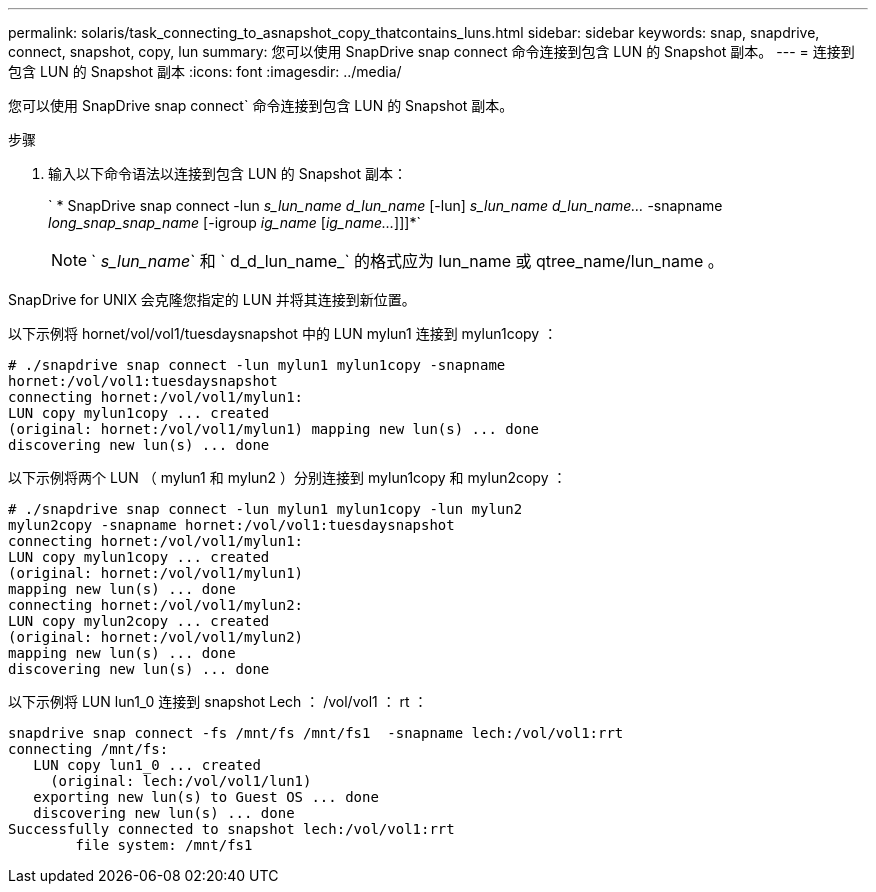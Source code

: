 ---
permalink: solaris/task_connecting_to_asnapshot_copy_thatcontains_luns.html 
sidebar: sidebar 
keywords: snap, snapdrive, connect, snapshot, copy, lun 
summary: 您可以使用 SnapDrive snap connect 命令连接到包含 LUN 的 Snapshot 副本。 
---
= 连接到包含 LUN 的 Snapshot 副本
:icons: font
:imagesdir: ../media/


[role="lead"]
您可以使用 SnapDrive snap connect` 命令连接到包含 LUN 的 Snapshot 副本。

.步骤
. 输入以下命令语法以连接到包含 LUN 的 Snapshot 副本：
+
` * SnapDrive snap connect -lun _s_lun_name d_lun_name_ [-lun] _s_lun_name d_lun_name..._ -snapname _long_snap_snap_name_ [-igroup _ig_name_ [_ig_name..._]]]*`

+

NOTE: ` _s_lun_name_` 和 ` d_d_lun_name_` 的格式应为 lun_name 或 qtree_name/lun_name 。



SnapDrive for UNIX 会克隆您指定的 LUN 并将其连接到新位置。

以下示例将 hornet/vol/vol1/tuesdaysnapshot 中的 LUN mylun1 连接到 mylun1copy ：

[listing]
----
# ./snapdrive snap connect -lun mylun1 mylun1copy -snapname
hornet:/vol/vol1:tuesdaysnapshot
connecting hornet:/vol/vol1/mylun1:
LUN copy mylun1copy ... created
(original: hornet:/vol/vol1/mylun1) mapping new lun(s) ... done
discovering new lun(s) ... done
----
以下示例将两个 LUN （ mylun1 和 mylun2 ）分别连接到 mylun1copy 和 mylun2copy ：

[listing]
----
# ./snapdrive snap connect -lun mylun1 mylun1copy -lun mylun2
mylun2copy -snapname hornet:/vol/vol1:tuesdaysnapshot
connecting hornet:/vol/vol1/mylun1:
LUN copy mylun1copy ... created
(original: hornet:/vol/vol1/mylun1)
mapping new lun(s) ... done
connecting hornet:/vol/vol1/mylun2:
LUN copy mylun2copy ... created
(original: hornet:/vol/vol1/mylun2)
mapping new lun(s) ... done
discovering new lun(s) ... done
----
以下示例将 LUN lun1_0 连接到 snapshot Lech ： /vol/vol1 ： rt ：

[listing]
----

snapdrive snap connect -fs /mnt/fs /mnt/fs1  -snapname lech:/vol/vol1:rrt
connecting /mnt/fs:
   LUN copy lun1_0 ... created
     (original: lech:/vol/vol1/lun1)
   exporting new lun(s) to Guest OS ... done
   discovering new lun(s) ... done
Successfully connected to snapshot lech:/vol/vol1:rrt
        file system: /mnt/fs1
----